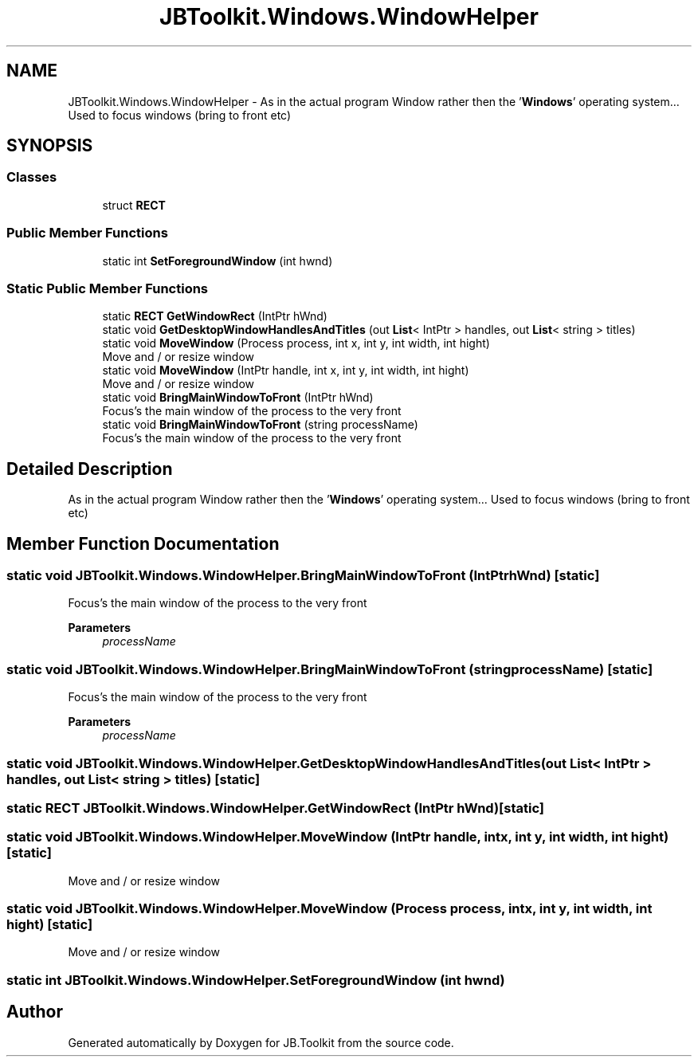 .TH "JBToolkit.Windows.WindowHelper" 3 "Mon Aug 31 2020" "JB.Toolkit" \" -*- nroff -*-
.ad l
.nh
.SH NAME
JBToolkit.Windows.WindowHelper \- As in the actual program Window rather then the '\fBWindows\fP' operating system\&.\&.\&. Used to focus windows (bring to front etc)  

.SH SYNOPSIS
.br
.PP
.SS "Classes"

.in +1c
.ti -1c
.RI "struct \fBRECT\fP"
.br
.in -1c
.SS "Public Member Functions"

.in +1c
.ti -1c
.RI "static int \fBSetForegroundWindow\fP (int hwnd)"
.br
.in -1c
.SS "Static Public Member Functions"

.in +1c
.ti -1c
.RI "static \fBRECT\fP \fBGetWindowRect\fP (IntPtr hWnd)"
.br
.ti -1c
.RI "static void \fBGetDesktopWindowHandlesAndTitles\fP (out \fBList\fP< IntPtr > handles, out \fBList\fP< string > titles)"
.br
.ti -1c
.RI "static void \fBMoveWindow\fP (Process process, int x, int y, int width, int hight)"
.br
.RI "Move and / or resize window "
.ti -1c
.RI "static void \fBMoveWindow\fP (IntPtr handle, int x, int y, int width, int hight)"
.br
.RI "Move and / or resize window "
.ti -1c
.RI "static void \fBBringMainWindowToFront\fP (IntPtr hWnd)"
.br
.RI "Focus's the main window of the process to the very front "
.ti -1c
.RI "static void \fBBringMainWindowToFront\fP (string processName)"
.br
.RI "Focus's the main window of the process to the very front "
.in -1c
.SH "Detailed Description"
.PP 
As in the actual program Window rather then the '\fBWindows\fP' operating system\&.\&.\&. Used to focus windows (bring to front etc) 


.SH "Member Function Documentation"
.PP 
.SS "static void JBToolkit\&.Windows\&.WindowHelper\&.BringMainWindowToFront (IntPtr hWnd)\fC [static]\fP"

.PP
Focus's the main window of the process to the very front 
.PP
\fBParameters\fP
.RS 4
\fIprocessName\fP 
.RE
.PP

.SS "static void JBToolkit\&.Windows\&.WindowHelper\&.BringMainWindowToFront (string processName)\fC [static]\fP"

.PP
Focus's the main window of the process to the very front 
.PP
\fBParameters\fP
.RS 4
\fIprocessName\fP 
.RE
.PP

.SS "static void JBToolkit\&.Windows\&.WindowHelper\&.GetDesktopWindowHandlesAndTitles (out \fBList\fP< IntPtr > handles, out \fBList\fP< string > titles)\fC [static]\fP"

.SS "static \fBRECT\fP JBToolkit\&.Windows\&.WindowHelper\&.GetWindowRect (IntPtr hWnd)\fC [static]\fP"

.SS "static void JBToolkit\&.Windows\&.WindowHelper\&.MoveWindow (IntPtr handle, int x, int y, int width, int hight)\fC [static]\fP"

.PP
Move and / or resize window 
.SS "static void JBToolkit\&.Windows\&.WindowHelper\&.MoveWindow (Process process, int x, int y, int width, int hight)\fC [static]\fP"

.PP
Move and / or resize window 
.SS "static int JBToolkit\&.Windows\&.WindowHelper\&.SetForegroundWindow (int hwnd)"


.SH "Author"
.PP 
Generated automatically by Doxygen for JB\&.Toolkit from the source code\&.
